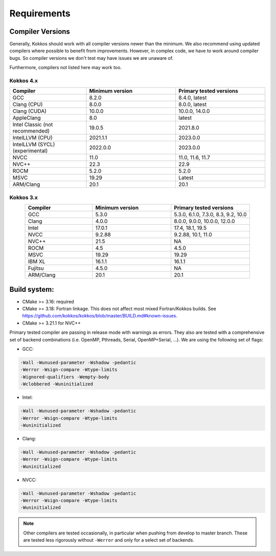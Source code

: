 Requirements
############

Compiler Versions
=================

Generally, Kokkos should work with all compiler versions newer than the minimum.
We also recommend using updated compilers where possible to benefit from improvements.
However, in complex code, we have to work around compiler bugs. So compiler versions we don't test may have issues we are unaware of.

Furthermore, compilers not listed here may work too.

Kokkos 4.x
----------

.. list-table::
    :widths: 30 35 35
    :header-rows: 1
    :align: center

    * - Compiler
      - Minimum version
      - Primary tested versions

    * * GCC 
      * 8.2.0
      * 8.4.0, latest

    * * Clang (CPU)
      * 8.0.0
      * 8.0.0, latest

    * * Clang (CUDA)
      * 10.0.0
      * 10.0.0, 14.0.0

    * * AppleClang 
      * 8.0
      * latest

    * * Intel Classic (not recommended) 
      * 19.0.5
      * 2021.8.0

    * * IntelLLVM (CPU)
      * 2021.1.1
      * 2023.0.0

    * * IntelLLVM (SYCL) (experimental)
      * 2022.0.0 
      * 2023.0.0

    * * NVCC 
      * 11.0
      * 11.0, 11.6, 11.7

    * * NVC++ 
      * 22.3
      * 22.9

    * * ROCM 
      * 5.2.0
      * 5.2.0 

    * * MSVC 
      * 19.29
      * Latest
 
    * * ARM/Clang 
      * 20.1
      * 20.1

Kokkos 3.x
----------

.. list-table::
    :widths: 30 35 35
    :header-rows: 1
    :align: center

    * - Compiler
      - Minimum version
      - Primary tested versions

    * * GCC 
      * 5.3.0
      * 5.3.0, 6.1.0, 7.3.0, 8.3, 9.2, 10.0
    
    * * Clang 
      * 4.0.0
      * 8.0.0, 9.0.0, 10.0.0, 12.0.0
    
    * * Intel 
      * 17.0.1
      * 17.4, 18.1, 19.5
    
    * * NVCC 
      * 9.2.88
      * 9.2.88, 10.1, 11.0
    
    * * NVC++ 
      * 21.5
      * NA
    
    * * ROCM 
      * 4.5
      * 4.5.0
    
    * * MSVC 
      * 19.29
      * 19.29
    
    * * IBM XL 
      * 16.1.1
      * 16.1.1
    
    * * Fujitsu 
      * 4.5.0
      * NA
    
    * * ARM/Clang 
      * 20.1
      * 20.1

Build system:
=============

* CMake >= 3.16: required
* CMake >= 3.18: Fortran linkage. This does not affect most mixed Fortran/Kokkos builds. See https://github.com/kokkos/kokkos/blob/master/BUILD.md#known-issues.
* CMake >= 3.21.1 for NVC++

Primary tested compiler are passing in release mode
with warnings as errors. They also are tested with a comprehensive set of
backend combinations (i.e. OpenMP, Pthreads, Serial, OpenMP+Serial, ...).
We are using the following set of flags:

* GCC:

.. code-block:: bash

  -Wall -Wunused-parameter -Wshadow -pedantic
  -Werror -Wsign-compare -Wtype-limits
  -Wignored-qualifiers -Wempty-body
  -Wclobbered -Wuninitialized

* Intel:

.. code-block:: bash

  -Wall -Wunused-parameter -Wshadow -pedantic
  -Werror -Wsign-compare -Wtype-limits
  -Wuninitialized

* Clang:

.. code-block:: bash

  -Wall -Wunused-parameter -Wshadow -pedantic
  -Werror -Wsign-compare -Wtype-limits
  -Wuninitialized

* NVCC:

.. code-block:: bash

  -Wall -Wunused-parameter -Wshadow -pedantic
  -Werror -Wsign-compare -Wtype-limits
  -Wuninitialized

.. note:: 

  Other compilers are tested occasionally, in particular when pushing from develop to master branch. These are tested less rigorously without ``-Werror`` and only for a select set of backends.
